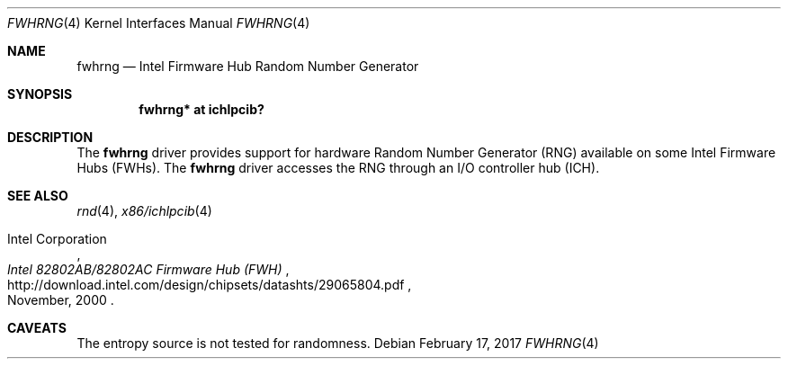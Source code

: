 .\"	$NetBSD: fwhrng.4,v 1.2 2017/02/17 22:10:47 christos Exp $
.\"
.\" Copyright (c) 2010 Jukka Ruohonen <jruohonen@iki.fi>
.\" All rights reserved.
.\"
.\" Redistribution and use in source and binary forms, with or without
.\" modification, are permitted provided that the following conditions
.\" are met:
.\" 1. Redistributions of source code must retain the above copyright
.\"    notice, this list of conditions and the following disclaimer.
.\" 2. Neither the name of the author nor the names of any
.\"    contributors may be used to endorse or promote products derived
.\"    from this software without specific prior written permission.
.\"
.\" THIS SOFTWARE IS PROVIDED BY THE AUTHOR AND CONTRIBUTORS
.\" ``AS IS'' AND ANY EXPRESS OR IMPLIED WARRANTIES, INCLUDING, BUT NOT LIMITED
.\" TO, THE IMPLIED WARRANTIES OF MERCHANTABILITY AND FITNESS FOR A PARTICULAR
.\" PURPOSE ARE DISCLAIMED.  IN NO EVENT SHALL THE FOUNDATION OR CONTRIBUTORS
.\" BE LIABLE FOR ANY DIRECT, INDIRECT, INCIDENTAL, SPECIAL, EXEMPLARY, OR
.\" CONSEQUENTIAL DAMAGES (INCLUDING, BUT NOT LIMITED TO, PROCUREMENT OF
.\" SUBSTITUTE GOODS OR SERVICES; LOSS OF USE, DATA, OR PROFITS; OR BUSINESS
.\" INTERRUPTION) HOWEVER CAUSED AND ON ANY THEORY OF LIABILITY, WHETHER IN
.\" CONTRACT, STRICT LIABILITY, OR TORT (INCLUDING NEGLIGENCE OR OTHERWISE)
.\" ARISING IN ANY WAY OUT OF THE USE OF THIS SOFTWARE, EVEN IF ADVISED OF THE
.\" POSSIBILITY OF SUCH DAMAGE.
.\"
.Dd February 17, 2017
.Dt FWHRNG 4 x86
.Os
.Sh NAME
.Nm fwhrng
.Nd Intel Firmware Hub Random Number Generator
.Sh SYNOPSIS
.Cd "fwhrng* at ichlpcib?"
.Sh DESCRIPTION
The
.Nm
driver provides support for hardware Random Number Generator
.Pq Tn RNG
available on some Intel Firmware Hubs
.Pq Tn FWHs .
The
.Nm
driver accesses the
.Tn RNG
through an
.Tn I/O
controller hub
.Pq Tn ICH .
.Sh SEE ALSO
.Xr rnd 4 ,
.Xr x86/ichlpcib 4
.Rs
.%A Intel Corporation
.%T Intel 82802AB/82802AC Firmware Hub (FWH)
.%D November, 2000
.%U http://download.intel.com/design/chipsets/datashts/29065804.pdf
.Re
.Sh CAVEATS
The entropy source is not tested for randomness.
